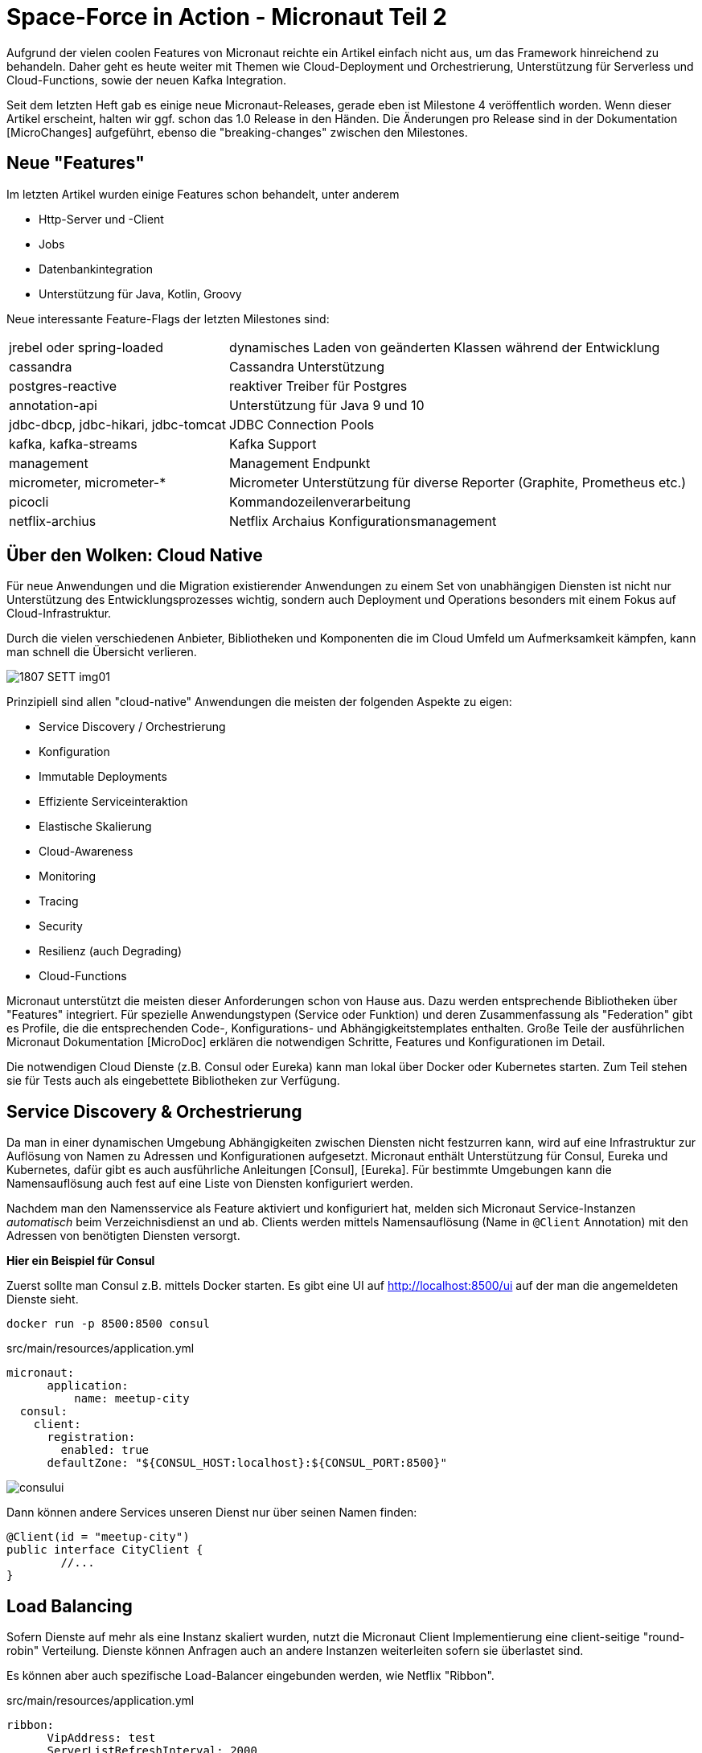 = Space-Force in Action - Micronaut Teil 2

// :toc:

Aufgrund der vielen coolen Features von Micronaut reichte ein Artikel einfach nicht aus, um das Framework hinreichend zu behandeln.
Daher geht es heute weiter mit Themen wie Cloud-Deployment und Orchestrierung, Unterstützung für Serverless und Cloud-Functions, sowie der neuen Kafka Integration.

Seit dem letzten Heft gab es einige neue Micronaut-Releases, gerade eben ist Milestone 4 veröffentlich worden. 
Wenn dieser Artikel erscheint, halten wir ggf. schon das 1.0 Release in den Händen.
Die Änderungen pro Release sind in der Dokumentation [MicroChanges] aufgeführt, ebenso die "breaking-changes" zwischen den Milestones.


== Neue "Features"

Im letzten Artikel wurden einige Features schon behandelt, unter anderem

* Http-Server und -Client
* Jobs
* Datenbankintegration
* Unterstützung für Java, Kotlin, Groovy

Neue interessante Feature-Flags der letzten Milestones sind:

[%autowidth]
|===
| jrebel oder spring-loaded | dynamisches Laden von geänderten Klassen während der Entwicklung
| cassandra | Cassandra Unterstützung
| postgres-reactive | reaktiver Treiber für Postgres
| annotation-api | Unterstützung für Java 9 und 10
| jdbc-dbcp, jdbc-hikari, jdbc-tomcat | JDBC Connection Pools
| kafka, kafka-streams | Kafka Support
| management | Management Endpunkt
| micrometer, micrometer-* | Micrometer Unterstützung für diverse Reporter (Graphite, Prometheus etc.)
| picocli | Kommandozeilenverarbeitung
| netflix-archius | Netflix Archaius Konfigurationsmanagement
|===

////
annotation-api        Adds Java annotation API
  netflix-archius       Adds support for Netflix Archius in the application
  spek                  Adds support for the Spek testing framewokr
  spock                 Adds support for the Spock testing framework
  tracing-jaeger        Adds support for distributed tracing with Jaeger (https://www.jaegertracing.io)
  tracing-zipkin        Adds support for distributed tracing with Zipkin (https://zipkin.io)
////



== Über den Wolken: Cloud Native

Für neue Anwendungen und die Migration existierender Anwendungen zu einem Set von unabhängigen Diensten ist nicht nur Unterstützung des Entwicklungsprozesses wichtig, sondern auch Deployment und Operations besonders mit einem Fokus auf Cloud-Infrastruktur.

Durch die vielen verschiedenen Anbieter, Bibliotheken und Komponenten die im Cloud Umfeld um Aufmerksamkeit kämpfen, kann man schnell die Übersicht verlieren.

image::https://objectcomputing.com/files/3415/3028/8047/1807-SETT-img01.png[]

Prinzipiell sind allen "cloud-native" Anwendungen die meisten der folgenden Aspekte zu eigen:

* Service Discovery / Orchestrierung
* Konfiguration
* Immutable Deployments
* Effiziente Serviceinteraktion
* Elastische Skalierung
* Cloud-Awareness
* Monitoring
* Tracing
* Security
* Resilienz (auch Degrading)
* Cloud-Functions

Micronaut unterstützt die meisten dieser Anforderungen schon von Hause aus.
Dazu werden entsprechende Bibliotheken über "Features" integriert.
Für spezielle Anwendungstypen (Service oder Funktion) und deren Zusammenfassung als "Federation" gibt es Profile, die die entsprechenden Code-, Konfigurations- und Abhängigkeitstemplates enthalten.
Große Teile der ausführlichen Micronaut Dokumentation [MicroDoc] erklären die notwendigen Schritte, Features und Konfigurationen im Detail.

Die notwendigen Cloud Dienste (z.B. Consul oder Eureka) kann man lokal über Docker oder Kubernetes starten.
Zum Teil stehen sie für Tests auch als eingebettete Bibliotheken zur Verfügung.

== Service Discovery & Orchestrierung

Da man in einer dynamischen Umgebung Abhängigkeiten zwischen Diensten nicht festzurren kann, wird auf eine Infrastruktur zur Auflösung von Namen zu Adressen und Konfigurationen aufgesetzt.
Micronaut enthält Unterstützung für Consul, Eureka und Kubernetes, dafür gibt es auch ausführliche Anleitungen [Consul], [Eureka].
Für bestimmte Umgebungen kann die Namensauflösung auch fest auf eine Liste von Diensten konfiguriert werden.

Nachdem man den Namensservice als Feature aktiviert und konfiguriert hat, melden sich Micronaut Service-Instanzen _automatisch_ beim Verzeichnisdienst an und ab.
Clients werden mittels Namensauflösung (Name in `@Client` Annotation) mit den Adressen von benötigten Diensten versorgt.
// Bei Ausfall können Fallbacks (Circuit-Breaker) oder Wiederholungen (Retry) definiert werden.

*Hier ein Beispiel für Consul*

Zuerst sollte man Consul z.B. mittels Docker starten.
Es gibt eine UI auf http://localhost:8500/ui auf der man die angemeldeten Dienste sieht.

----
docker run -p 8500:8500 consul
----

.src/main/resources/application.yml
[source,yaml]
----
micronaut:
      application:
          name: meetup-city
  consul:
    client:
      registration:
        enabled: true
      defaultZone: "${CONSUL_HOST:localhost}:${CONSUL_PORT:8500}"
----

// TODO update image with our federation
image::http://guides.micronaut.io/micronaut-microservices-services-discover-consul/img/consului.png[]

Dann können andere Services unseren Dienst nur über seinen Namen finden:

[source,java]
----
@Client(id = "meetup-city")
public interface CityClient {
        //...
}
----

== Load Balancing

Sofern Dienste auf mehr als eine Instanz skaliert wurden, nutzt die Micronaut Client Implementierung eine client-seitige "round-robin" Verteilung.
Dienste können Anfragen auch an andere Instanzen weiterleiten sofern sie überlastet sind.

Es können aber auch spezifische Load-Balancer eingebunden werden, wie Netflix "Ribbon".

.src/main/resources/application.yml
[source,yaml]
----
ribbon:
      VipAddress: test
      ServerListRefreshInterval: 2000
----

Natürlich werden auch auf Cloud-Seite IP basierte Load Balancer wie HA-Proxy oder Elastic Load Balancer (ELB) unterstützt.

== Resilienz

In verteilten Systemen treten Ausfälle kontinuierlich auf.
Daher sollte schon bei der Entwicklung vorgesehen werden, dass abhängige Systeme mit entsprechenden Resilienz-Mustern [Friedrichsen] geschützt werden.

In Micronaut erfolgt das mit entsprechenden Annotationen (z.B. `@Retryable` und `@CircuitBreaker`) auf Client-Interfaces, die über AOP-Advices automatisch implementiert werden.
Das kann pro Methode oder für die ganze API (Interface oder Paket) erfolgen.
Alle Muster kommen mit sinnvollen Defaults, können aber beliebig konfiguriert werden.

.Beispiel für Wiederholung von Aufrufen
[source,java]
----
@Retryable( attempts = "${retry.attempts:3}", 
               delay = "${retry.delay:1s}" )
@Client("city")
public interface CityClient { ... }
----

Mit `CircuitBreaker` wird beim wiederholten (`attempts`) Fehler der Aufruf des fremden Dienstes für einen gewissen Zeitraum (`reset`) unterbunden und nach einer "Abkühlungszeit" wieder versucht.
Damit können sowohl kurzfristige Ausfälle als auch Überlastsituationen gehandhabt werden.

Für beide Muster können mit `@Fallback` annotierte Dienste vorgesehen werden, die sbei Ausfall eine lokale Implementierung bzw. Auditing umsetzen.

Wichtig ist, dass alle Resilienz-Integrationen ihren Status und Verlauf an eine Monitoringkomponente melden, so dass Zusammenhänge von Problemen festgestellt und Alarme bzw. Behebungsmassnahmen ausgelöst werden können.

Nutzer von Netflix' Hystrix Bibliothek können auch diese Resilienz-Lösung mit Micronaut integrieren, mit `@HystrixCommand` annotatierte Methoden werden dann von der Bibliothek gewrappt und als resiliente Kommandos ausgeführt.

== Monitoring 

Für das Monitoring von Diensten und Anwendungen stellt Micronaut verschiedene Arten von Endpunkten bereit.
Jeder Endpunkt kann individuell konfiguriert und aktiviert werden.

[%autowidth,cols="m,a"]
|===
| /beans | Informationen über geladene Beans
| /info | Statische Applikationsinformationen (aus Konfiguration und `InfoSource` Beans)
| /health | Verfügbarkeit der Anwendung (UP:HTTP-200, DOWN:HTTP-503 aggregiert aus `HealtIndicator` Beans)
| /metrics | Metriken (via Micrometer)
| /refresh | Neuladen von Beans (`@Refreshable`)
| /routes | Routinginformationen
| /loggers | Loggerinformationen & Loglevel
|===

Alle Management-Endpunkte integrieren automatisch mit den Security-Features von Micronaut.
Falls Informationen auch nicht-angemeldeten Nutzern gezeigt werden sollen, muss `details-visible: ANONYMOUS` gesetzt sein.
Für spezielle Anforderungen können auch eigenen Management-Endpunkte mittels `@Endpoint` annotierten Klassen bereitgestellt werden.

Seit Milestone 4 integriert Micronaut Monitoring mit [Micrometer] via das `micrometer` Features.
Sobald dieses aktiv ist, werden die in der `MeterRegistry` registrierten `Meter` vom `/metrics` Endpunkt zurückgegeben.

----
curl -s http://localhost:8080/metrics/system.cpu.usage | jq .
{
  "name": "system.cpu.usage",
  "measurements": [
    {
      "statistic": "VALUE",
      "value": 0.27009646302250806
    }
  ]
}
----

Micronaut stellt verschiedene Modifikatoren, Filter und Binder (Quellen wie JVM, System, Web-Requests, Logging) für Micrometer bereit.
Natürlich können auch eigene Metriken integriert werden.
Für das Reporting der Metriken zu den unterstützten Diensten (Graphite, Prometheus, Statsd, Atlas) gibt es noch einmal individuelle Konfigurationen.

----
curl -s http://localhost:8080/metrics/jvm.memory.max | jq .
{
  "name": "jvm.memory.max",
  "measurements": [
    {
      "statistic": "VALUE",
      "value": 5609357311
    }
  ],
  "availableTags": [
    {
      "tag": "area",
      "values": [
        "heap",
        "nonheap"
      ]
    },
    {
      "tag": "id",
      "values": [
        "Compressed Class Space",
        "PS Survivor Space",
        "PS Old Gen",
        "Metaspace",
        "PS Eden Space",
        "Code Cache"
      ]
    }
  ]
}
----


== Tracing

Besonders in verteilten Architekturen ist es wichtig, Anfragen über Dienstgrenzen hinweg zu verfolgen.
Dazu kann die [OpenTracing] API mittels der Integration von "Zipkin" (von Twitter) bzw. "Jaeger" (von Uber) genutzt werden.

Nach Aktivierung des Features werden benannte Request- und andere Laufzeit-Informationen ("spans") erzeugt aber nur Bruchteile (z.b. 0.1% davon) den jeweiligen Dienst übermittelt.
Diese Tools können daraus einen Laufzeitgraphen erzeugen und aggregierte Latenz-, Abhängigkeits-, und Fehlerreports visualiseren.

Micronaut stellt mittels verschiedener Mechanismen (z.B. Instrumentation, Http-Header) sicher dass die relevanten Informationen über Thread- und Service-Grenzen hinweg propagiert werden.

Die Namensinformation und Payload-Informationen für die Tracing-API kommen aus Annotationen auf Service-Methoden.
Mittels `@NewSpan("name")` wird ein neuer Trace gestartet, der dann auf Methoden mit `@ContinueSpan` fortgesetzt wird. 
Parameter annotiert mit `@SpanTag("tag.name")` werden dem Trace hinzugefügt.

[source,java]
----
@Singleton
@Controller
class RecommendationController {

    @NewSpan("event-recommendation")
    @Get("/recommend")
    public Event recommend(@SpanTag("user.id") String id) { 
        return computeRecommendation(userService.loadUser(id));
    }

    @ContinueSpan 
    public Event computeRecommendation(User user) {
        return eventService.recommend(user, 1);
    }
}
----

Die jeweiligen Clients können natürlich noch individuell konfiguriert werden, es gibt auch die Möglichkeit, eigene Tracer einzubinden.

// todo update to our own image

image::https://zipkin.io/public/img/web-screenshot.png[]


open http://localhost:9411/
----
docker run -d -p 9411:9411 openzipkin/zipkin
----

----
compile "io.micronaut:tracing"
runtime 'io.zipkin.brave:brave-instrumentation-http:4.19.0'
runtime 'io.zipkin.reporter2:zipkin-reporter:2.5.0'
compile 'io.opentracing.brave:brave-opentracing:0.30.0'
----

.application.yml
----
tracing:
    zipkin:
        enabled: true
        http:
            url: http://localhost:9411
# Sampling-Frequenz
        sampler:
            probability: 0.01 
----


== Das Federation Profil

Da Microservice Anwendungen aus mehreren, überschaubaren Diensten bestehen, die miteinander kommunizieren, ist es sinnvoll sie in getrennten Modulen zu verwalten.
Viele der Infrastrukturdienste (Orchestrierung, Monitoring, Resilienz, Eventprotokoll) sind aber in jedem der Teilprojekte notwendig.
Andere Features wie Datenbankanbindung, oder Machine-Learning Bibliotheken sind pro Projekt verschieden.

Mit dem "Federation" Profil kann so ein Gesamtprojekt generiert werden, dass die Teilprojekte mit erzeugt und konfiguriert, aber auch eine Build-Konfiguration für das Gesamtprojekt bereitstellt.

----
mn create-federation meetup --services users,groups,events,locations,recommendation 
   --feature config-consul,discovery-consul,http-client,http-server,security-jwt,... --profile service --build gradle
----

// TODO directory-listing



== Cloud Funktionen

Mit Micronaut's "function" bzw. "function-aws" Profilen, ist es einfach einzelne Funktionen für "serverless" Infrastruktur zu entwickeln und deployen. 
Mittels `mn create-function` erzeugt man diese statt einer Anwendung.

In Groovy werden einfach Top-Level Funktionen und in Java/Kotlin Beans mit annotierten Methoden genutzt, dort werden auch die funktionalen Interfaces aus `java.util.function.*` implementiert.

----
mn create-function recommend 
----

[source,java]
----
@FunctionBean("recommend")
public class RecommendFunction implements Function<User, Single<Event>> {

    @Inject RecommendationService service;

    @Override
    public Single<Event> recommend(User user) {
        return service.recommend(user).singleOrError();
    }
}
----

Wie auch Services, melden sich Funktionen beim ggf. konfigurierten Service Discovery Dienst an.

Konsumiert werden Funktionen über einen speziellen Client, der ähnlich wie der HttpClient funktioniert, nur mit `@FunctionClient("name")` annotiert ist.
Jede Methode des Client-Interfaces repräsentiert eine Funktion, die natürlich auch wieder reaktive Typen als Ergebnisse benutzen kann.
Die generierte Implementierung des Clients kümmert sich dann z.B. mittels Service Discovery um den Lookup der Funktion und die nachfolgende Ausführung.

----
@FunctionClient("meetup")
static interface MeetupClient {

    Single<Event> recommend(User user); 

    @Named("rating")
    int stars(Group group);
}
----


Um Funktionen zu testen, kann man diese direkt im Test aufrufen, oder auch mittels des `function-web` Features im HTTP-Server laufen lassen.
Dann sind sie entweder als GET oder POST Operation verfügbar, je nachdem ob sie Parameter entgegennehmen oder nicht.

----
curl -X POST -d'{"userId":12345}' http://localhost:8080/recommend
----

----
@Test
void testStars() {
    EmbeddedServer server = ApplicationContext.run(EmbeddedServer.class)
    MeetupClient client = server.getApplicationContext().getBean(MeetupClient.class)

    assertEquals(4, client.stars(new Group("4-Stars")))
}
----

Funktionen können auch als CLI-Anwendungen ausgeführt werden.
Das ausgeführte Fat-Jar nimmt Parameter über `std-in` entgegen und gibt Ergebnisse über `std-out` zurück.


AWS Lambda Funktionen können im "function-aws" Profil mit zusätzlich aktivierten Gradle Plugins direkt nach AWS deployed und dort aufgerufen werden, sofern AWS Zugangsdaten verfügbar sind.

Diese Funktionen können dann für den `FunctionClient` in der `application.yml` bekannt gemacht werden.
// , dabei werden konfigurierte Attribute direkt auf dem darunterliegenden `com.amazonaws.services.lambda.model.InvokeRequest` übertragen.

----
aws:
    lambda:
        functions:
            recommend:
                functionName: recommendEvent
    region: us-east-1
----

Mittels Docker wird auch "OpenFaaS" Deployment unterstützt, dazu muss nur das "openfaas" Feature aktiviert werden.
Hier wird die Ausführung von Funktionen als Kommandozeilenanwendung genutzt.

// == Konfiguration

== Deployment

=== Docker

Standardmässig generiert Micronaut ein `Dockerfile` für jedes Projekt, das direkt im Build-Prozess genutzt werden kann und auch für "immutable deployments" geeignet ist.
Es basiert auf dem Alpine-Image und inkludiert das Fat-JAR aus dem Buildprozess dass dann über `java -jar` gestartet wird.s

----
mn create-app micronaut-docker-beispiel
----

.Dockerfile 
----
FROM openjdk:8u171-alpine3.7
RUN apk --no-cache add curl
COPY target/micronaut-example*.jar micronaut-docker-beispiel.jar
CMD java ${JAVA_OPTS} -jar micronaut-docker-beispiel.jar
----

----
./gradlew shadowJar
docker build .
docker run cd21fba541e5 -p 8080:8080
01:31:04.314 [main] INFO  io.micronaut.runtime.Micronaut - Startup completed in 1231ms. Server Running: http://localhost:8080
----

=== Google Cloud Platform (GCP)

Micronaut kann auf die Google Cloud über ein Fat-JAR, dass die Anwendung mit dem notwendigem Server und Bibliotheken enthält mit den `gcloud` Kommandozeilentools deployed werden.
Im [GCPGuide] werden die einzelnen Schritte erläutert, prinzipiell lädt man das JAR in einen Bucket und schreibt dann ein Start-Script für die Instanz, das das Jar lädt, Java installiert und es mittels `java -jar` startet.
Dieses Script wird von `gcloud compute instances create` benutzt, danach wird für Port 8080 eine Firewall-Regel angelegt und nach ein paar Minuten ist der Dienstes gestartet und steht zur Verfügung.

////

=== Kubernetes

TODO Jar deployment

=== AWS

EC2 / EKS

////

=== AWS-Lambda

Mittels eines Gradle Plugins können Lambda Funktionen direkt aus dem Build-Prozess deployed und aufgerufen werden, sofern man valide AWS Zugangsdaten in `.aws/credentials` vorliegen hat.

----
if(new File("${System.getProperty("user.home")}/.aws/credentials").exists()) {
    task deploy(type: jp.classmethod.aws.gradle.lambda.AWSLambdaMigrateFunctionTask, dependsOn: shadowJar) {
        functionName = "echo"
        handler = "io.micronaut.function.aws.MicronautRequestStreamHandler"
        role = "arn:aws:iam::${aws.accountId}:role/lambda_basic_execution"
        runtime = com.amazonaws.services.lambda.model.Runtime.Java8
        zipFile = shadowJar.archivePath
        memorySize = 256
        timeout = 60
    }
   
    task invoke(type: jp.classmethod.aws.gradle.lambda.AWSLambdaInvokeTask) {
       functionName = "echo"
       invocationType = com.amazonaws.services.lambda.model.InvocationType.RequestResponse
       payload = '"foo"'
       doLast {
          println "Lambda function result: " + new String(invokeResult.payload.array(), "UTF-8")
       }
    }
}
----

./gradlew deploy
----
BUILD SUCCESSFUL in 1m 48s
4 actionable tasks: 3 executed, 1 up-to-date
----

./gradlew invoke
----
> Task :invoke
Lambda function result: "foo" "foo"
----

== Message Driven Microservices

In Microservices-Architekturen setzten sich eventbasierte Integrationsschichten immer mehr durch.
Obwohl Micronaut mit den reaktiven Http-Servern in Bezug auf Flow-Control schon mithalten konnte, sind andere Aspekte verteilter, persistenter Event-Logs natürlich sehr vorteilhaft.
Daher wurde im Milestone 4 Unterstützung für Apache Kafka bereitgestellt.

Dazu gibt es auch ein neues Profil für reine Kafka-Services, ohne HTTP-Server.
Aber auch andere Dienste und Funktionen können mittels Feature-Flag Unterstützung für Kafka bzw. Kafka-Streams erhalten.
Die ggf. aktivierte Micrometer-Registry enthält dann auch die Kafka-Metriken, und der `/health` Endpunkt gibt Auskunft über den Zustand der Verbindung.

.Kafka Dienst ohne Http-Server erzeugen
----
mn create-app rsvp-loader --profile kafka
----

Dieser Dienst kommuniziert wie konfiguriert mit Kafka über `localhost:9092`.
Ein oder mehrere Kafka-Server können in der Anwendungskonfiguration, aber auch über `KAFKA_BOOTSTRAP_SERVERS` gesetzt werden.

.Konfiguration in application.yml
----
kafka:
    bootstrap:
        servers: localhost:9092
----

Zum Testen kann man entweder `EmbeddedKafka` (mittels `kafka.embedded.enabled`) benutzen, oder Kafka mittels Docker [KafkaDocker] starten. 
// , was etwas mehr Aufwand bedeutet.

=== Kafka Produzenten

Micronaut Services und Funktionen können deklarativ mittels Annotationen als Konsumenten und Publisher von Events auf Topics definiert werden.
// Metriken von Kafka werden automatisch an die Micrometer Registry übertragen.

// TODO Kafka tracing?

Etwas verwirrend benannt, ist ein mit `@KafkaClient` annotiertes Bean eine Quelle von Events.
// Es kann wie üblich injiziert oder vom `ApplicationContext` geladen werden.

----
mn create-kafka-producer Rsvp
| Rendered template Producer.java to destination src/main/java/rsvp/loader/RsvpProducer.java
----

[source,java]
----
@KafkaClient
public interface RsvpProducer {
    @Topic("rsvps") 
    void sendRsvp(@KafkaKey String id, Rsvp rsvp);
}
----

Wie gehabt, wird die Implementierung des Interfaces von Micronaut vorgenommen. 
Neben dem Payload können auch noch weitere, annotierte Parameter übergeben werden, wie Partition oder Header.
Auch hier können reaktiven Typen wie `Flowable` oder `Single`für Payload und Ergebnisse genutzt werden, so dass man auch auf die Ergebnisse der Publikation abonnieren kann.
Man kann auch ein Kafka - `RecordMetadata` zurückgeben, das enthält dann alle Detailinformationen des Sendevorgangs.

Batching wird mit `@KafkaClient(batch=true)` aktiviert, dann werden Listen von mehreren Entitäten als Batch behandelt und nicht als einzelner, grosser Payload serialisiert.

[source,java]
----
@KafkaClient(batch=true)
public interface RsvpBatchProducer {
    @Topic("rsvps") 
    Flowable<RecordMetadata> sendRsvp(@KafkaKey Flowable<String> ids, Flowable<Rsvp> rsvps);
}
----

Benutzt wird der Produzent wie folgt:

[source,java]
----
@Inject RsvpProducer producer;
// oder
RsvpProducer producer = applicationContext.getBean(RsvpProducer.class);

producer.sendRsvp("293y89dcd", new Rsvp(....));
----

Für produktive Deployments von Kafka wird eine Vielzahl von Konfigurationsoptionen in `@KafkaClient("producer-id")` unterstützt - Serialisierung, Retries, Acknowledgement, usw.
Standardmässig werden Jackson-Serializer für JSON genutzt, diese sind aber entweder global oder pro Producer/Consumer konfigurierbar.
Für sehr spezielle Anwendungsfälle kann man sich auch direkt `KafkaProducer` der Kafka-API injizieren lassen und hat dann die volle Flexibilität.

=== Kafka Konsumenten

Mittels `@KafkaListener` werden Nachrichten von einem oder mehreren Topics abonniert.

----
mn create-kafka-listener Rsvp
| Rendered template Listener.java to destination src/main/java/rsvp/loader/RsvpListener.java
----

----
@KafkaListener(offsetReset = OffsetReset.EARLIEST)
public class RsvpListener {
   @Inject RsvpRepository repo;

   @Topic("rsvps") 
   public void receiveRsvp(@KafkaKey String id, Rsvp rsvp) { 
       repo.storeRsvps(Flowable.fromArray(rsvp));
   }
}
----

Auch hier können eine Menge zusätzlicher Parameter angegeben werden, wie Offset, Partition, Zeitstempel, Topic, Header, oder halt gleich ein Kafka `ConsumerRecord`.
Für Batchverarbeitung kann auch hier `@KafkaListener(batch=true)` genutzt werden und dann entweder Listen oder reaktive Streams von Parametern verarbeitet werden.

----
@KafkaListener(batch=true, offsetReset = OffsetReset.EARLIEST)
public class RsvpBatchListener {
   @Inject RsvpRepository repo;

   @Topic("rsvps") 
   public void receiveRsvp(@KafkaKey Flowable<String> ids, Flowable<Rsvp> rsvps) { 
        repo.storeRsvps(rsvps);
   }
}
----

Praktischerweise kann mittels `@SendTo("topic",...)` Annotation das Ergebnis des Methodenaufrufs an einen weiteren Topic weitergeleitet werden.

Es gibt noch weitere Konfigurationen für Thread-Management, Timeouts, Serialisierung für einzelne Consumer oder Gruppen, die in der Dokumentation im Detail erläutert werden.
Offset Commit-Management ist ein eigenes Thema für sich, das auch Fehlerbehandlung, asynchrone Verarbeitung, Bestätigungsmanagement, Offset-Recovery und Re-Delivery Bezug nimmt.

=== Kafka Streams

Streaming Data (Fast Data) Architekturen (Akka, Kafka, Flink, Spark) werden immer verbreiteter. 
Dabei läuft der eigene Code als Prozessoren auf dem Stream, die Daten aggregieren, filtern oder neue Streams erzeugen können.
Micronaut's schlanke Runtime sollte für solche Verarbeitung entsprechend wenig Overhead verursachen.


Für Kafka-Streams ist nem den Bibliotheken und der Kafka-Konfiguration eine `@Factory` notwendig, deren "process" Methode, einen `ConfiguredStreamBuilder` entgegennimmt und einen typisierten `KStream` der Kafka-Streams API zurückgibt.

Hier ist ein minimales Beispiel, ohne den Konfigurationscode für Serialisierung.

----
@Factory
public class NoRsvpFilterStream {

    public static final String INPUT = "streams-plaintext-input"; 
    public static final String OUTPUT = "streams-wordcount-output"; 


    @Singleton
    KStream<String, Rsvp> yesRsvpFilter(ConfiguredStreamBuilder builder) { 
        // Serializer Konfiguration ...

        KStream<Rsvp, Rsvp> source = builder.stream("rsvps");
        return source
                .filter( rsvp -> rsvp.yes ).to("yes-rsvps");
    }
}
----

Die Topics dieser Streams können dann ganz regulär von "Upstream"-Produzenten mit Daten versorgt und ihre Ergebnisse von Downstream-Konsumenten verarbeitet werden.

////

== Event System

For example:

Using the @Adapter annotation
import io.micronaut.aop.*;
import io.micronaut.context.event.*;

@javax.inject.Singleton
class MyBean{

    @Adapter(ApplicationEventListener.class)
    void onStartup(StartupEvent event) {
        // startup logic
    }
}
The above example will create a new bean at compile time that implements the ApplicationEventListener interface and delegates to the onStartup method of MyBean. Micronaut will automatically align the generic type arguments (if the SAM type features any) and will also perform checks at compile time to verify the method is a valid candidate, failing compilation if it isn’t.

For more information see the section on Adapter Advice in the documentation.

Publishing Events
The ApplicationEventPublisher API supports events of any type, however all events that Micronaut publishes extend ApplicationEvent.

To publish an event, obtain an instance of ApplicationEventPublisher either directly from the context or through dependency injection, and execute the publishEvent method with your event object.

@Singleton
public class MyBean {

    @Inject ApplicationEventPublisher eventPublisher;

    void doSomething() {
        eventPublisher.publishEvent(...);
    }

}
Publishing an event is synchronous by default! The publishEvent method will not return until all listeners have been executed. Move this work off to a thread pool if it is time intensive.


Improved Events API
The @Adapter annotation can be used as an annotation stereotype (meta annotation), and in fact is already used that way - the new @EventListener annotation allows more elegant definition of application event listeners:

Using the @EventListener annotation
import io.micronaut.aop.*;
import io.micronaut.context.event.*;
import io.micronaut.runtime.event.annotation.EventListener;

@javax.inject.Singleton
class MyBean{

    @EventListener 
    void onStartup(StartupEvent event) {
        // startup logic
    }
}
Simply define the @EventListener annotation on any method to create a new listener
In addition the @Async annotation can be used to make any @EventListener asynchronous:

@EventListener 
@Async 
void onStartup(StartupEvent event) {
    // startup logic
}
An @EventListener is defined
The @Async annotation tells Micronaut to run the operation asynchronously (by default on the scheduled executor)
For more information, see the section on Application Context Events.
////


== Kommandozeilenanwendungen

Zusammen mit der Neuentwicklung des `mn` Tools mittels `picocli` gibt es jetzt sowohl ein `cli` Profil für reine Kommandozeilenanwendungen.
Man kann mittels `create-cli-app` so eine Anwendung erzeugen und dann in dieser mittels `create-command` weitere Kommandos anlegen.
Mehr Informationen zur API gibt es bei PicoCLI

----
mn create-cli-app list
----

Das Kommando sieht dann (angepasst) so aus:

----
@Command(name = "list", description = "Listing of entities",
        mixinStandardHelpOptions = true)
public class ListCommand implements Runnable {

    @Option(names = {"-c", "--cities"}, description = "list cities")
    boolean listCities;

    @Inject CityClient cities;

    public static void main(String[] args) throws Exception {
        PicocliRunner.run(ListCommand.class, args);
    }

    public void run() {
        if (listCities) {
            cities.list().map(c -> c.name).forEach(System.out::println);
        }
    }
}
----

Neben `gradlew run` kann man mit `gradlew assemble` die Kommandozeilen Anwendung auch in eine Zip distribution packen, die dann alle Abhängigkeiten und Shell-Skripte für OSX, Unix und Windows enthält.

Die können wir dann mit `bin/list -c` ausführen.

Es wäre schön in der Zukunft für diese vielleichte eine Graal-VM Variante, oder ein auf der Shell ausführbares Jar wie bei Spring-Boot zu unterstützen.


== Fundgrube

* Mit `create-cli-app` kann man Kommandozeilenanwendungen erzeugen, die Dienste wie reguläre Konsumenten oder Produzenten benutzen
* `@Singleton` Beans können mit `@Parallel` annotiert werden, um parallele Initialisierung zu ermöglichen.
* Lombok's Annotation Prozessor sollte vor Micronaut laufen.
* JDBC Connections können jetzt den Spring-JDBC Transaction Manager nutzen
* Es werden JDBC Connection Pools unterstützt
* spring-loaded oder jrebel helfen bei dem dynamischen Neuladen von Klassen 
* Eine neue AOP-Advice "Method-Adapter" mit der Meta-Annotation `@Adapter`, erlaubt es annotierte Methoden, als Single-Abstract-Method (SAM) Beans bereitzustellen, die ein bestimmtes Interface implementieren. +
Das wird z.B. für die `@EventListener` Annotation genutzt, die Methoden für die Verarbeitung Application-Events markiert.

Eigentlich ist Micronaut ja kein klassisches Web-Framework, um HTML und andere Inhalte zu rendern.
Seit neuestem werden aber mittels des `io.micronaut:views` Moduls, und die jeweiligen Bibliotheken der Template-Engines wie Thymeleaf, Velocity und Handlebars unterstützt.
Die Template Dateien liegen in `src/main/resource/views` und Controllermethoden die mit `@View("name")` annotiert sind sowie Maps, POJOs bzw. `ModelAndView` zurückgeben, stellen die Render-Informationen bereit.

Die `@Requires` Annotation für das dynamische Aktivieren von Beans abhänging von externen Bedingungen ist extrem flexibel, hier sind ein paar Beispiele 

* `@Requires(beans = DataSource.class)`
* `@Requires(property = "enabled")`
* `@Requires(missingBeans = EmployeeService)`
* `@Requires(sdk = Sdk.JAVA, value = "1.8")`

////

Reactive programming with Micronaut
Micronaut supports reactive streams out-of-the-box, so there’s not much thinking to be done. Let’s slightly modify the HelloController class:

@Controller("/hello")
public class HelloController {
    @Get("/{name}")
    public Single<String> hello(String name) {
        return Single.just("Hello " + name);
    }
    @Get("/count")
    public Publisher<Event<Integer>> count() {
        return Flowable.just(1, 2, 3, 4, 5)
                .zipWith(Flowable.interval(500, TimeUnit.MILLISECONDS),
                        (item, interval) -> Event.of(item)).doOnComplete(() -> {});
    }
}
The first method will return string as soon as its ready, but the second method will send to the client just one integer with 500ms gap between each. The technology that stands behind it is called Server-Sent Events. Shortly, SSE allows client (i.e. web browser) to obtain updates from the server without asking for them.



We have started developing endpoints using AWS API Proxy and AWS Lambda but as a serverless technology there is no easy way how to run the HTTP handler locally. API Proxy Requests needs to be handled on the low level.
Micronaut support serverless functions out of the box but they are just pure functions without any notion of AWS API Proxy.

For illustration, here is the example how would the Micronaut's Groovy function have to look like at the moment:
ApiProxyResponse handle(ApiProxyRequest request, Context ctx) {
    switch(request.httpMethod) {
        case 'GET':
            if (request.path == '/hello') {
                return new ApiProxyResponse(200, "hello")
            }
            break;
        // other endpoints
    }
    return new ApiProxyResponse(405, "Not Supported")
}
////

== Fazit

Mit Micronaut ist man bestens gewappnet, auch komplexe service-basierte Systeme zu entwickeln, integrieren, deployen, robust laufen zu lassen und zu überwachen.
Dank der Aktualität des Frameworks sind moderne Tools für diese Aufgaben schon integriert.
Für die Nutzung der verschiedenen Cloud-Provider, zB. für Cloud-Functions ist noch einiges zu tun, zur Zeit wird nur AWS automatisch unterstützt.
Dank der Kafka Integration hat man die Wahl für die Inter-Service-Kommunikation HTTP- oder ereignisbasierte Protokolle zu nutzen.

Micronaut kann aber nicht nur für klassische Backend-Dienste genutzt werden. 
OCI Entwickler Ryan Vanderwerf zeigt im [GalecinoCar] Projekt wie Micronaut zusammen mit ML-Frameworks und Robo4j ein selbstfahrendes Modellauto auf einem Raspberry PI steuert.

Ich freue mich schon auf die weitere Entwicklung des Frameworks.
Bisher sind die durchdachten Features, Hilfe und Aktivität in der Community und die schnellen Bugfixes sehr beeindruckend.

Ich vermisse eigentlich nur die Möglichkeit, "Features" in existierenden Projekten mittels `mn --feature` zu aktivieren, und so konsistent und korrekt neue Abhängigkeiten und Konfigurationen hinzuzufügen.
// Auch die Möglichkeit eines Features, Kommandos zum Generieren von Code mitzubringen wäre cool.

== Referenzen

* [MicroDoc] https://docs.micronaut.io/
* [MicroChanges] https://docs.micronaut.io/latest/guide/index.html#whatsNew
* [MicroIntro] https://objectcomputing.com/resources/publications/sett/july-2018-micronaut-framework-for-the-future
// todo guides zusamemnfassen
* [MicroGuides] http://guides.micronaut.io u.a. für Consul, Eureka, Zipkin, Jaeger
* [GuideConsul] http://guides.micronaut.io/micronaut-microservices-services-discover-consul/guide/index.html
* [GuideEureka] http://guides.micronaut.io/micronaut-microservices-services-discover-eureka/guide/index.html
* [GuideZipkin] http://guides.micronaut.io/micronaut-microservices-distributed-tracing-zipkin/guide/index.html
* [GuideJaeger] http://guides.micronaut.io/micronaut-microservices-distributed-tracing-jaeger/guide/index.html
* [MicroWorkshop] https://alvarosanchez.github.io/micronaut-workshop/
* [GalecinoCar] https://objectcomputing.com/resources/events/webinars/galecino-car/recording
* [Friedrichsen] http://www.informatik-aktuell.de/entwicklung/methoden/resilient-software-design-robuste-software-entwickeln.html
* [OpenTracing] http://opentracing.io
* [OpenFaaS] https://www.openfaas.com/
* [KafkaDocker] https://docs.confluent.io/current/installation/docker/docs/configuration.html
* [Baeldung] http://www.baeldung.com/micronaut

////

Consul is a distributed service mesh to connect, secure, and configure services across any runtime platform and public or private cloud
We will use a self‑registration pattern. Thus, each service instance is responsible for registering and deregistering itself with the service registry. Also, if required, a service instance sends heartbeat requests to prevent its registration from expiring.

Services register when they start up:
We will use client‑side service discovery, clients query the service registry, select an available instance, and make a request.

The quickest way to start using Consul is via Docker:

Alternatively you can install and run a local Consul instance.

Modify build.gradle to add discovery-client dependency.

bookcatalogue/build.gradle
dependencies {
    ...
    ..
    .
    runtime "io.micronaut:discovery-client"
}
Append to bookcatalogue service application.yml the following snippet:

bookcatalogue/src/main/resources/application.yml
consul:
  client:
    registration:
      enabled: true
    defaultZone: "${CONSUL_HOST:localhost}:${CONSUL_PORT:8500}"
Previous configuration registers a Micronaut app with Consul with minimal configuration. Discover a more complete list of Configuration options at ConsulConfiguration.

Modify BookInventoryClient and BookCatalogueClient to use the service id instead of a harcoded ip.

Netflix Eureka:

Eureka is a REST (Representational State Transfer) based service that is primarily used in the AWS cloud for locating services for the purpose of load balancing and failover of middle-tier servers.
4.1 Eureka Server

Improve this doc
Spring-Cloud-Netflix provides a very neat way to bootstrap Eureka. To bring up Eureka server using Spring-Cloud-Netflix:

Clone the sample Eureka server application.

Run this project as a Spring Boot app (e.g. import into IDE and run main method, or use mvn spring-boot:run or gradle bootRun or ./gradlew bootRun). It will start up on port 8761 and serve the Eureka API from /eureka.

This tutorial solution contains a folder named eureka with the cloned sample Eureka server application.

eureka:
  client:
    registration:
      enabled: true
    defaultZone: "${EUREKA_HOST:localhost}:${EUREKA_PORT:8761}"

Open http://localhost:8761 in your browser.

You will see the services registered in Eureka:

image::http://guides.micronaut.io/micronaut-microservices-services-discover-eureka/img/eurekaui.png[]
////

